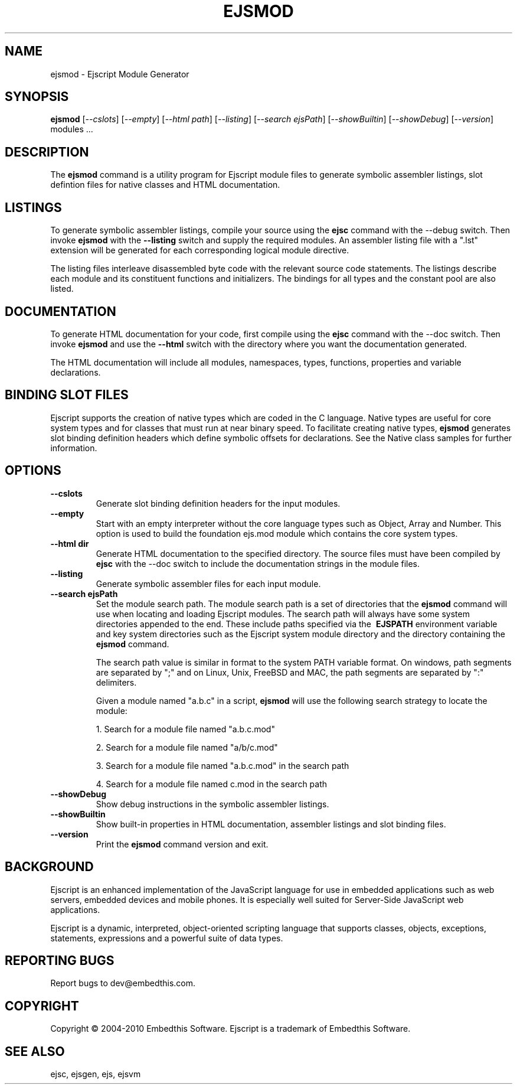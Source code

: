 .TH EJSMOD "1" "March 2010" "ejsmod" "User Commands"
.SH NAME
ejsmod \- Ejscript Module Generator
.SH SYNOPSIS
.B ejsmod
[\fI--cslots\fR] 
[\fI--empty\fR]
[\fI--html path\fR] 
[\fI--listing\fR]
[\fI--search ejsPath\fR]
[\fI--showBuiltin\fR]
[\fI--showDebug\fR]
[\fI--version\fR]
modules ...
.SH DESCRIPTION
The \fBejsmod\fR command is a utility program for Ejscript module files to generate symbolic assembler listings, 
slot defintion files for native classes and HTML documentation.
.SH LISTINGS
.PP
To generate symbolic assembler listings, compile your source using the \fBejsc\fR command with the --debug switch. Then
invoke \fBejsmod\fR with the \fB--listing\fR switch and supply the required modules. An assembler listing 
file with a ".lst" extension will be generated for each corresponding logical module directive. 
.PP
The listing files interleave disassembled byte code with the relevant source
code statements. The listings describe each module and its constituent functions and initializers. The 
bindings for all types and the constant pool are also listed.
.SH DOCUMENTATION
To generate HTML documentation for your code, first compile using the \fBejsc\fR command with the --doc switch. Then
invoke \fBejsmod\fR and use the \fB--html\fR switch with the directory where you want the documentation generated.
.PP
The HTML documentation will include all modules, namespaces, types, functions, properties and variable declarations.
.SH BINDING SLOT FILES
Ejscript supports the creation of native types which are coded in the C language. Native types are useful for 
core system types and for classes that must run at near binary speed. To facilitate creating native types, \fBejsmod\fR
generates slot binding definition headers which define symbolic offsets for declarations. See the Native class
samples for further information.
.SH OPTIONS
.TP
\fB\--cslots\fR
Generate slot binding definition headers for the input modules. 
.TP
\fB\--empty\fR
Start with an empty interpreter without the core language types such as Object, Array and Number. This option is 
used to build the foundation ejs.mod module which contains the core system types.
.TP
\fB\--html dir\fR
Generate HTML documentation to the specified directory. The source files must have been compiled by \fBejsc\fR 
with the --doc switch to include the documentation strings in the module files.
.TP
\fB\--listing\fR
Generate symbolic assembler files for each input module.
.TP
\fB\--search ejsPath\fR
Set the module search path. The module search path is a set of directories that the \fBejsmod\fR command will use
when locating and loading Ejscript modules.  The search path will always have some system directories appended 
to the end. These include paths specified via the \fB\ EJSPATH\fR environment variable and key system directories
such as the Ejscript system module directory and the directory containing the \fBejsmod\fR command.
.IP
The search path value is similar in format to the system PATH variable format. 
On windows, path segments are separated by ";" and on Linux, Unix, FreeBSD and MAC, the path segments are separated 
by ":" delimiters.
.IP
Given a module named "a.b.c" in a script, \fBejsmod\fR will use the following search strategy to locate the module:
.IP
1. Search for a module file named "a.b.c.mod"
.IP
2. Search for a module file named "a/b/c.mod"
.IP
3. Search for a module file named "a.b.c.mod" in the search path
.IP
4. Search for a module file named c.mod in the search path
.TP
\fB\--showDebug\fR
Show debug instructions in the symbolic assembler listings.
.TP
\fB\--showBuiltin\fR
Show built-in properties in HTML documentation, assembler listings and slot binding files.
.TP
\fB\--version\fR
Print the \fBejsmod\fR command version and exit.
.SH BACKGROUND
Ejscript is an enhanced implementation of the JavaScript language for use in embedded applications such as web 
servers, embedded devices and mobile phones. It is especially well suited for Server-Side JavaScript web applications.
.PP
Ejscript is a dynamic, interpreted, object-oriented scripting language that supports classes, objects, exceptions, 
statements, expressions and a powerful suite of data types.
.SH "REPORTING BUGS"
Report bugs to dev@embedthis.com.
.SH COPYRIGHT
Copyright \(co 2004-2010 Embedthis Software.  Ejscript is a trademark of Embedthis Software.
.br
.SH "SEE ALSO"
ejsc, ejsgen, ejs, ejsvm
